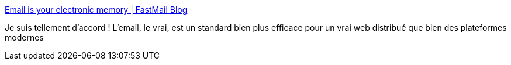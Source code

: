 :jbake-type: post
:jbake-status: published
:jbake-title: Email is your electronic memory | FastMail Blog
:jbake-tags: internet,email,standard,_mois_févr.,_année_2018
:jbake-date: 2018-02-16
:jbake-depth: ../
:jbake-uri: shaarli/1518790379000.adoc
:jbake-source: https://nicolas-delsaux.hd.free.fr/Shaarli?searchterm=https%3A%2F%2Fblog.fastmail.com%2F2018%2F02%2F14%2Femail-is-your-electronic-memory%2F&searchtags=internet+email+standard+_mois_f%C3%A9vr.+_ann%C3%A9e_2018
:jbake-style: shaarli

https://blog.fastmail.com/2018/02/14/email-is-your-electronic-memory/[Email is your electronic memory | FastMail Blog]

Je suis tellement d'accord ! L'email, le vrai, est un standard bien plus efficace pour un vrai web distribué que bien des plateformes modernes
